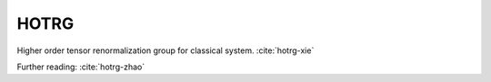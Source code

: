 HOTRG
------------
Higher order tensor renormalization group for classical system.
:cite:`hotrg-xie`

Further reading:
:cite:`hotrg-zhao`


.. bibliography:: ref.hotrg.bib
    :cited:
